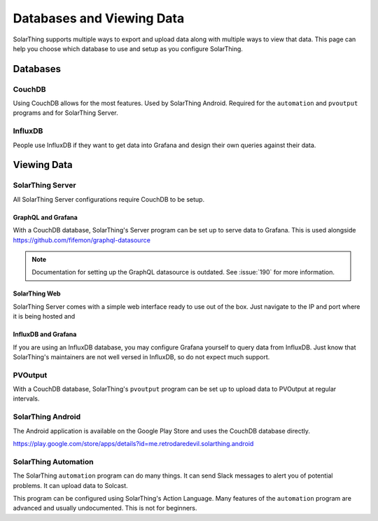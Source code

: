 Databases and Viewing Data
=======================================

SolarThing supports multiple ways to export and upload data along with multiple ways to view that data.
This page can help you choose which database to use and setup as you configure SolarThing.

Databases
---------

CouchDB
^^^^^^^
Using CouchDB allows for the most features. Used by SolarThing Android. Required for the ``automation`` and ``pvoutput`` programs and for SolarThing Server.


InfluxDB
^^^^^^^^
People use InfluxDB if they want to get data into Grafana and design their own queries against their data.


Viewing Data
-------------

SolarThing Server
^^^^^^^^^^^^^^^^^^^^^^^^^^^^^^^^^^

All SolarThing Server configurations require CouchDB to be setup.

GraphQL and Grafana
"""""""""""""""""""

With a CouchDB database, SolarThing's Server program can be set up to serve data to Grafana. This is used alongside https://github.com/fifemon/graphql-datasource

.. note::

  Documentation for setting up the GraphQL datasource is outdated. See :issue:`190` for more information.

SolarThing Web
""""""""""""""""""

SolarThing Server comes with a simple web interface ready to use out of the box.
Just navigate to the IP and port where it is being hosted and

InfluxDB and Grafana
""""""""""""""""""""""

If you are using an InfluxDB database, you may configure Grafana yourself to query data from InfluxDB.
Just know that SolarThing's maintainers are not well versed in InfluxDB, so do not expect much support.

PVOutput
^^^^^^^^

With a CouchDB database, SolarThing's ``pvoutput`` program can be set up to upload data to PVOutput at regular intervals.


SolarThing Android
^^^^^^^^^^^^^^^^^^

The Android application is available on the Google Play Store and uses the CouchDB database directly.

https://play.google.com/store/apps/details?id=me.retrodaredevil.solarthing.android


SolarThing Automation
^^^^^^^^^^^^^^^^^^^^^

The SolarThing ``automation`` program can do many things. It can send Slack messages to alert you of potential problems.
It can upload data to Solcast.

This program can be configured using SolarThing's Action Language.
Many features of the ``automation`` program are advanced and usually undocumented.
This is not for beginners.
